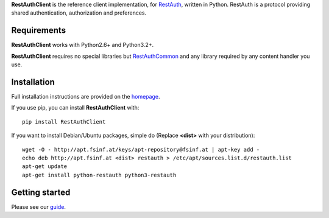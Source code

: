 **RestAuthClient** is the reference client implementation, for RestAuth_,
written in Python. RestAuth is a protocol providing shared authentication,
authorization and preferences.

Requirements
============

**RestAuthClient** works with Python2.6+ and Python3.2+.

**RestAuthClient** requires no special libraries but RestAuthCommon_ and any
library required by any content handler you use.


Installation
============

Full installation instructions are provided on the `homepage
<https://python.restauth.net>`_.

If you use pip, you can install **RestAuthClient** with::

   pip install RestAuthClient

If you want to install Debian/Ubuntu packages, simple do (Replace **<dist>**
with your distribution)::

   wget -O - http://apt.fsinf.at/keys/apt-repository@fsinf.at | apt-key add -
   echo deb http://apt.fsinf.at <dist> restauth > /etc/apt/sources.list.d/restauth.list
   apt-get update
   apt-get install python-restauth python3-restauth

Getting started
===============

Please see our guide_.

.. _RestAuth: https://restauth.net
.. _RestAuthCommon: https://common.restauth.net
.. _guide: https://python.restauth.net/intro.html
